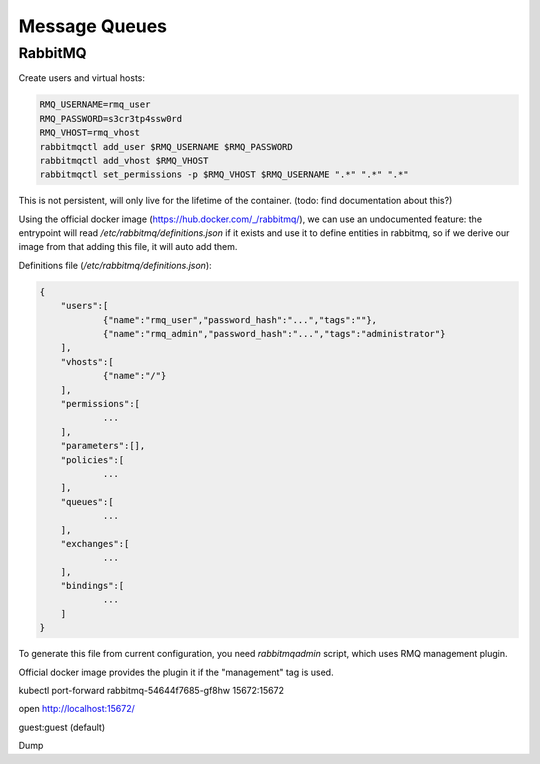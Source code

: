 Message Queues
==============

RabbitMQ
::::::::

Create users and virtual hosts:

.. code-block:: shell-session

    RMQ_USERNAME=rmq_user
    RMQ_PASSWORD=s3cr3tp4ssw0rd
    RMQ_VHOST=rmq_vhost
    rabbitmqctl add_user $RMQ_USERNAME $RMQ_PASSWORD
    rabbitmqctl add_vhost $RMQ_VHOST
    rabbitmqctl set_permissions -p $RMQ_VHOST $RMQ_USERNAME ".*" ".*" ".*"
    
This is not persistent, will only live for the lifetime of the container. (todo: find documentation about this?)

Using the official docker image (https://hub.docker.com/_/rabbitmq/), we can use an undocumented feature:
the entrypoint will read `/etc/rabbitmq/definitions.json` if it exists and use it to define entities in rabbitmq,
so if we derive our image from that adding this file, it will auto add them. 

Definitions file (`/etc/rabbitmq/definitions.json`):

.. code-block:: json

    {       
        "users":[
                {"name":"rmq_user","password_hash":"...","tags":""},
                {"name":"rmq_admin","password_hash":"...","tags":"administrator"}
        ],
        "vhosts":[
                {"name":"/"}
        ],
        "permissions":[
                ...
        ],
        "parameters":[],
        "policies":[
                ...
        ],
        "queues":[
                ...
        ],
        "exchanges":[
                ...
        ],
        "bindings":[
                ...
        ]
    }

.. todo:: WIP BELOW

To generate this file from current configuration, you need `rabbitmqadmin` script, which uses RMQ management plugin.

Official docker image provides the plugin it if the "management" tag is used.

kubectl port-forward rabbitmq-54644f7685-gf8hw 15672:15672

open http://localhost:15672/

guest:guest (default)

Dump
    

